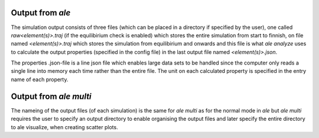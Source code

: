 Output from `ale`
=================

The simulation output consists of three files (which can be placed in a directory
if specified by the user), one called `raw<element(s)>.traj` (if the equilibirium check 
is enabled) which stores the entire simulation from start to finnish, on file named 
`<element(s)>.traj` which stores the simulation from equilibirium and onwards and this 
file is what `ale analyze` uses to calculate the output properties (specified in the 
config file) in the last output file named `<element(s)>.json`. 

The properties .json-file is a line json file which enables large data sets to be handled 
since the computer only reads a single line into memory each time rather than the entire 
file. The unit on each calculated property is specified in the entry name of each property.

Output from `ale multi`
=======================

The nameing of the output files (of each simulation) is the same for `ale multi` as for 
the normal mode in `ale` but `ale multi` requires the user to specify an output directory 
to enable organising the output files and later specify the entire directory to ale visualize,  
when creating scatter plots. 